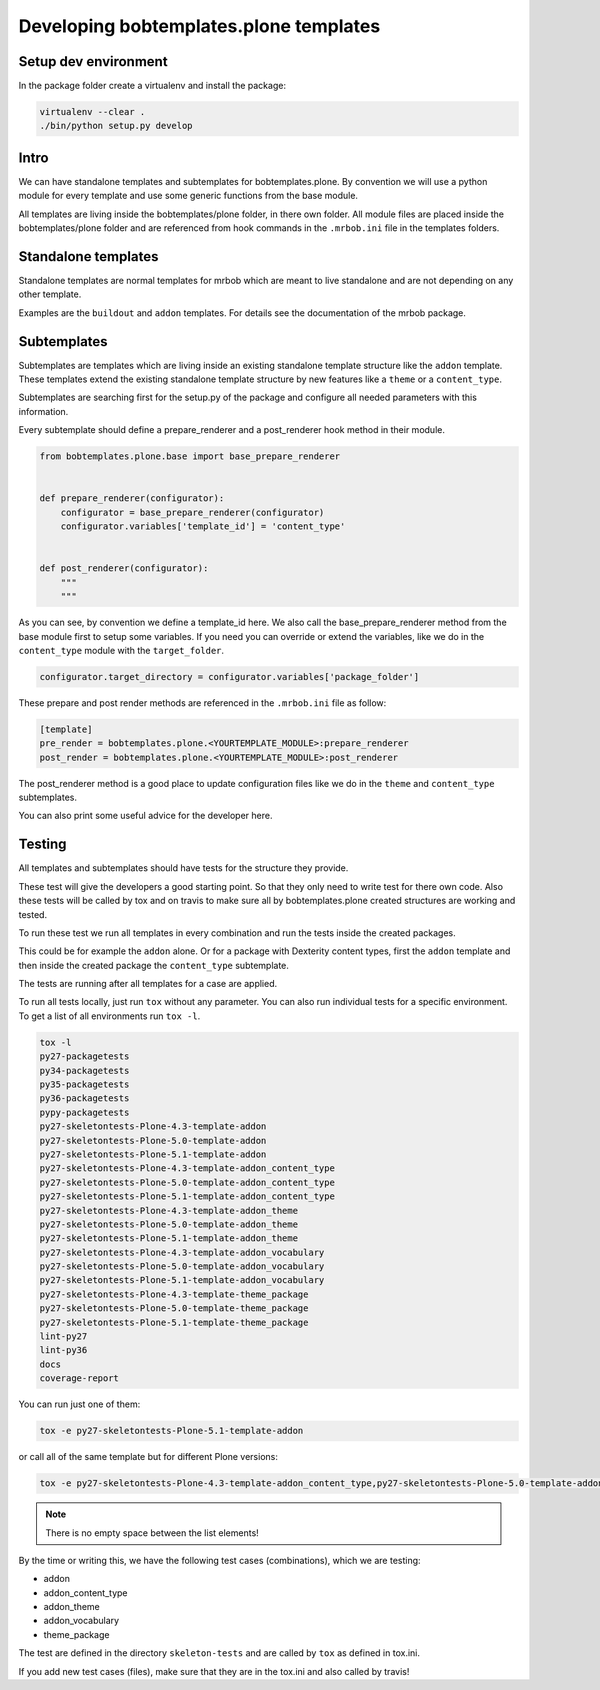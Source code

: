 =======================================
Developing bobtemplates.plone templates
=======================================

Setup dev environment
=====================

In the package folder create a virtualenv and install the package:

.. code-block:: console

   virtualenv --clear .
   ./bin/python setup.py develop

Intro
=====

We can have standalone templates and subtemplates for bobtemplates.plone.
By convention we will use a python module for every template and use some generic functions from the base module.

All templates are living inside the bobtemplates/plone folder, in there own folder.
All module files are placed inside the bobtemplates/plone folder and are referenced from hook commands in the ``.mrbob.ini`` file in the templates folders.

Standalone templates
=====================

Standalone templates are normal templates for mrbob which are meant to live standalone and are not depending on any other template.

Examples are the ``buildout`` and ``addon`` templates. For details see the documentation of the mrbob package.

Subtemplates
============

Subtemplates are templates which are living inside an existing standalone template structure like the ``addon`` template.
These templates extend the existing standalone template structure by new features like a ``theme`` or a ``content_type``.

Subtemplates are searching first for the setup.py of the package and configure all needed parameters with this information.

Every subtemplate should define a prepare_renderer and a post_renderer hook method in their module.

.. code-block:: python

   from bobtemplates.plone.base import base_prepare_renderer


   def prepare_renderer(configurator):
       configurator = base_prepare_renderer(configurator)
       configurator.variables['template_id'] = 'content_type'


   def post_renderer(configurator):
       """
       """

As you can see, by convention we define a template_id here. We also call the base_prepare_renderer method from the base module first to setup some variables.
If you need you can override or extend the variables, like we do in the ``content_type`` module with the ``target_folder``.

.. code-block:: python

   configurator.target_directory = configurator.variables['package_folder']

These prepare and post render methods are referenced in the ``.mrbob.ini`` file as follow:

.. code-block:: ini

   [template]
   pre_render = bobtemplates.plone.<YOURTEMPLATE_MODULE>:prepare_renderer
   post_render = bobtemplates.plone.<YOURTEMPLATE_MODULE>:post_renderer

The post_renderer method is a good place to update configuration files like we do in the ``theme`` and ``content_type`` subtemplates.

You can also print some useful advice for the developer here.


Testing
=======

All templates and subtemplates should have tests for the structure they provide.

These test will give the developers a good starting point. So that they only need to write test for there own code.
Also these tests will be called by tox and on travis to make sure all by bobtemplates.plone created structures are working and tested.

To run these test we run all templates in every combination and run the tests inside the created packages.

This could be for example the ``addon`` alone. Or for a package with Dexterity content types,
first the ``addon`` template and then inside the created package the ``content_type`` subtemplate.

The tests are running after all templates for a case are applied.

To run all tests locally, just run ``tox`` without any parameter.
You can also run individual tests for a specific environment. To get a list of all environments run ``tox -l``.

.. code-block:: console

   tox -l
   py27-packagetests
   py34-packagetests
   py35-packagetests
   py36-packagetests
   pypy-packagetests
   py27-skeletontests-Plone-4.3-template-addon
   py27-skeletontests-Plone-5.0-template-addon
   py27-skeletontests-Plone-5.1-template-addon
   py27-skeletontests-Plone-4.3-template-addon_content_type
   py27-skeletontests-Plone-5.0-template-addon_content_type
   py27-skeletontests-Plone-5.1-template-addon_content_type
   py27-skeletontests-Plone-4.3-template-addon_theme
   py27-skeletontests-Plone-5.0-template-addon_theme
   py27-skeletontests-Plone-5.1-template-addon_theme
   py27-skeletontests-Plone-4.3-template-addon_vocabulary
   py27-skeletontests-Plone-5.0-template-addon_vocabulary
   py27-skeletontests-Plone-5.1-template-addon_vocabulary
   py27-skeletontests-Plone-4.3-template-theme_package
   py27-skeletontests-Plone-5.0-template-theme_package
   py27-skeletontests-Plone-5.1-template-theme_package
   lint-py27
   lint-py36
   docs
   coverage-report

You can run just one of them:

.. code-block:: console

   tox -e py27-skeletontests-Plone-5.1-template-addon

or call all of the same template but for different Plone versions:

.. code-block:: console

   tox -e py27-skeletontests-Plone-4.3-template-addon_content_type,py27-skeletontests-Plone-5.0-template-addon_content_type,py27-skeletontests-Plone-5.1-template-addon_content_type

.. note::

   There is no empty space between the list elements!

By the time or writing this, we have the following test cases (combinations), which we are testing:

- addon
- addon_content_type
- addon_theme
- addon_vocabulary
- theme_package

The test are defined in the directory ``skeleton-tests`` and are called by ``tox`` as defined in tox.ini.

If you add new test cases (files), make sure that they are in the tox.ini and also called by travis!
